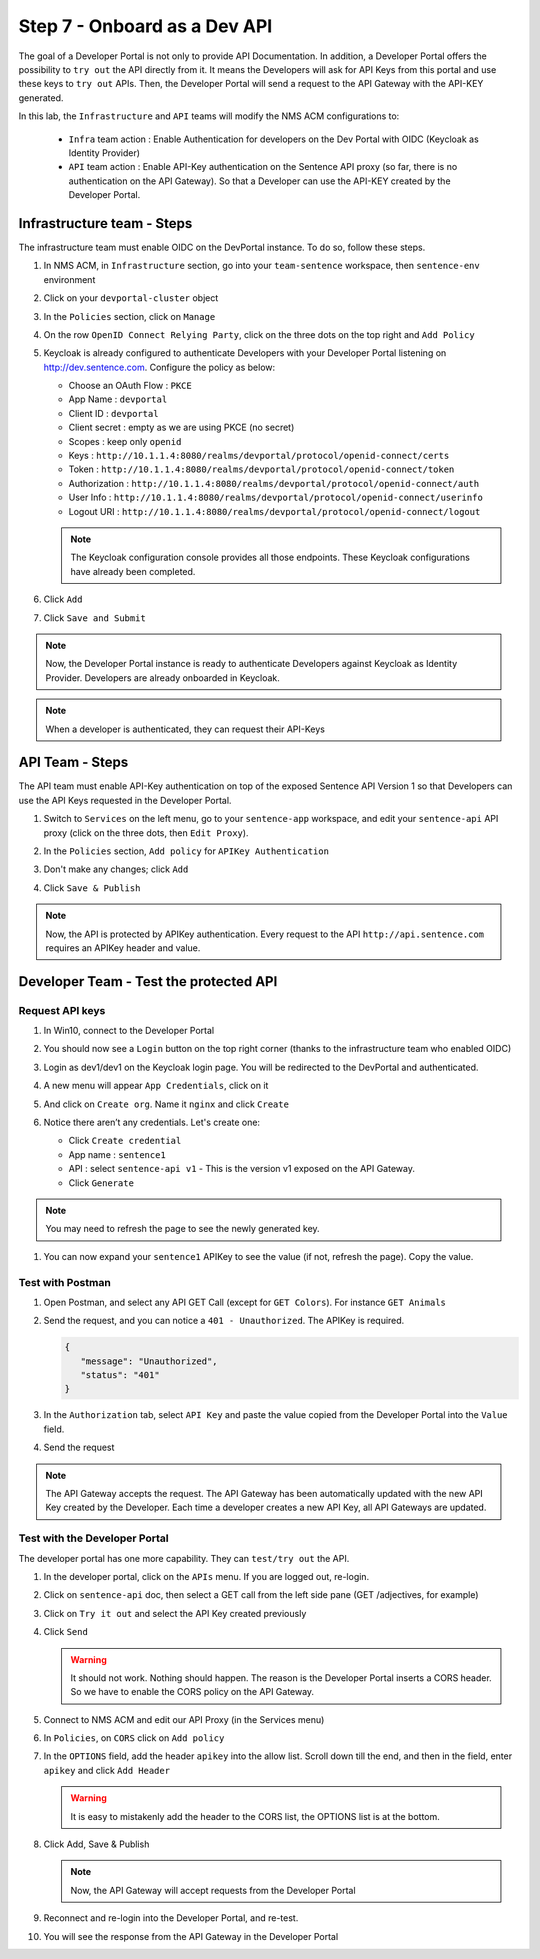 Step 7 - Onboard as a Dev API
#############################

The goal of a Developer Portal is not only to provide API Documentation. In addition, a Developer Portal offers the possibility to ``try out`` the API directly from it.
It means the Developers will ask for API Keys from this portal and use these keys to ``try out`` APIs. Then, the Developer Portal will send a request to the API Gateway with the API-KEY generated.

In this lab, the ``Infrastructure`` and ``API`` teams will modify the NMS ACM configurations to:

   * ``Infra`` team action : Enable Authentication for developers on the Dev Portal with OIDC (Keycloak as Identity Provider) 
   * ``API`` team action : Enable API-Key authentication on the Sentence API proxy (so far, there is no authentication on the API Gateway). So that a Developer can use the API-KEY created by the Developer Portal.


Infrastructure team - Steps
===========================

The infrastructure team must enable OIDC on the DevPortal instance. To do so, follow these steps.

#. In NMS ACM, in ``Infrastructure`` section, go into your ``team-sentence`` workspace, then ``sentence-env`` environment
#. Click on your ``devportal-cluster`` object
#. In the ``Policies`` section, click on ``Manage``

   .. image:: ../pictures/lab2/policy-manage.png
      :align: center

#. On the row ``OpenID Connect Relying Party``, click on the three dots on the top right and ``Add Policy``

   .. image:: ../pictures/lab2/add-policy.png
      :align: center

#. Keycloak is already configured to authenticate Developers with your Developer Portal listening on http://dev.sentence.com. Configure the policy as below:

   * Choose an OAuth Flow : ``PKCE``
   * App Name : ``devportal``
   * Client ID : ``devportal``
   * Client secret : empty as we are using PKCE (no secret)
   * Scopes : keep only ``openid``
   * Keys :  ``http://10.1.1.4:8080/realms/devportal/protocol/openid-connect/certs``
   * Token : ``http://10.1.1.4:8080/realms/devportal/protocol/openid-connect/token``
   * Authorization : ``http://10.1.1.4:8080/realms/devportal/protocol/openid-connect/auth``
   * User Info : ``http://10.1.1.4:8080/realms/devportal/protocol/openid-connect/userinfo``
   * Logout URI : ``http://10.1.1.4:8080/realms/devportal/protocol/openid-connect/logout``

   .. note :: The Keycloak configuration console provides all those endpoints. These Keycloak configurations have already been completed. 

#. Click ``Add``
#. Click ``Save and Submit``

.. note :: Now, the Developer Portal instance is ready to authenticate Developers against Keycloak as Identity Provider. Developers are already onboarded in Keycloak.

.. note :: When a developer is authenticated, they can request their API-Keys

API Team - Steps
================

The API team must enable API-Key authentication on top of the exposed Sentence API Version 1 so that Developers can use the API Keys requested in the Developer Portal.

#. Switch to ``Services`` on the left menu, go to your ``sentence-app`` workspace, and edit your ``sentence-api`` API proxy (click on the three dots, then ``Edit Proxy``).

   .. image:: ../pictures/lab2/edit-proxy.png
      :align: center

#. In the ``Policies`` section, ``Add policy`` for ``APIKey Authentication``
#. Don't make any changes; click ``Add``
#. Click ``Save & Publish``

.. note :: Now, the API is protected by APIKey authentication. Every request to the API ``http://api.sentence.com`` requires an APIKey header and value.


Developer Team - Test the protected API
=======================================

Request API keys
****************

#. In Win10, connect to the Developer Portal
#. You should now see a ``Login`` button on the top right corner (thanks to the infrastructure team who enabled OIDC)
#. Login as dev1/dev1 on the Keycloak login page. You will be redirected to the DevPortal and authenticated.

   .. image:: ../pictures/lab2/login-keycloak.png
      :align: center

#. A new menu will appear ``App Credentials``, click on it

   .. image:: ../pictures/lab2/portal-app-cred.png
      :align: center

#. And click on ``Create org``. Name it ``nginx`` and click ``Create``
#. Notice there aren’t any credentials. Let's create one:

   * Click ``Create credential``
   * App name : ``sentence1``
   * API : select ``sentence-api v1`` - This is the version v1 exposed on the API Gateway.
   * Click ``Generate``

.. note :: You may need to refresh the page to see the newly generated key.

#. You can now expand your ``sentence1`` APIKey to see the value (if not, refresh the page). Copy the value.

   .. image:: ../pictures/lab2/apikey-value.png
      :align: center

Test with Postman
*****************

#. Open Postman, and select any API GET Call (except for ``GET Colors``). For instance ``GET Animals``
#. Send the request, and you can notice a ``401 - Unauthorized``. The APIKey is required.

   .. code-block :: JSON

      {
         "message": "Unauthorized",
         "status": "401"
      }

#. In the ``Authorization`` tab, select ``API Key`` and paste the value copied from the Developer Portal into the ``Value`` field.
#. Send the request

   .. image:: ../pictures/lab2/send-apikey.png
      :align: center

.. note :: The API Gateway accepts the request. The API Gateway has been automatically updated with the new API Key created by the Developer. Each time a developer creates a new API Key, all API Gateways are updated.

Test with the Developer Portal
******************************

The developer portal has one more capability. They can ``test/try out`` the API.

#. In the developer portal, click on the ``APIs`` menu. If you are logged out, re-login.

   .. image:: ../pictures/lab2/api-doc.png
      :align: center

#. Click on ``sentence-api`` doc, then select a GET call from the left side pane (GET /adjectives, for example)
#. Click on ``Try it out`` and select the API Key created previously
#. Click ``Send``

   .. image:: ../pictures/lab2/try-it-out-fail.png
      :align: center

   .. warning :: It should not work. Nothing should happen. The reason is the Developer Portal inserts a CORS header. So we have to enable the CORS policy on the API Gateway.

#. Connect to NMS ACM and edit our API Proxy (in the Services menu)

   .. image:: ../pictures/lab2/edit-proxy.png
      :align: center

#. In ``Policies``, on ``CORS`` click on ``Add policy``

   .. image:: ../pictures/lab2/cors-edit.png
      :align: center

#. In the ``OPTIONS`` field, add the header ``apikey`` into the allow list. Scroll down till the end, and then in the field, enter ``apikey`` and click ``Add Header``
  
   .. warning :: It is easy to mistakenly add the header to the CORS list, the OPTIONS list is at the bottom.

   .. image:: ../pictures/lab2/add-header.png
      :align: center

#. Click Add, Save & Publish

   .. note :: Now, the API Gateway will accept requests from the Developer Portal

#. Reconnect and re-login into the Developer Portal, and re-test.
#. You will see the response from the API Gateway in the Developer Portal

   .. image:: ../pictures/lab2/try-it-out-ok.png
      :align: center